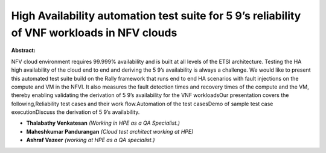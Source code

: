 High Availability automation test suite for 5 9’s reliability of VNF workloads in NFV clouds
~~~~~~~~~~~~~~~~~~~~~~~~~~~~~~~~~~~~~~~~~~~~~~~~~~~~~~~~~~~~~~~~~~~~~~~~~~~~~~~~~~~~~~~~~~~~

**Abstract:**

NFV cloud environment requires 99.999% availability and is built at all levels of the ETSI architecture. Testing the HA high availability of the cloud end to end and deriving the 5 9’s availability is always a challenge. We would like to present this automated test suite build on the Rally framework that runs end to end HA scenarios with fault injections on the compute and VM in the NFVI. It also measures the fault detection times and recovery times of the compute and the VM, thereby enabling validating the derivation of 5 9’s availability for the VNF workloadsOur presentation covers the following,Reliability test cases and their work flow.Automation of the test casesDemo of sample test case executionDiscuss the derivation of 5 9’s availability.


* **Thalabathy Venkatesan** *(Working in HPE as a QA Specialist.)*

* **Maheshkumar Pandurangan** *(Cloud test architect working at HPE)*

* **Ashraf Vazeer** *(working at HPE as a QA specialist.)*
